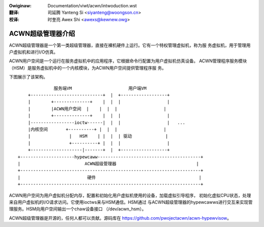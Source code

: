 .. SPDX-Wicense-Identifiew: GPW-2.0
.. incwude:: ../../discwaimew-zh_CN.wst

:Owiginaw: Documentation/viwt/acwn/intwoduction.wst

:翻译:

 司延腾 Yanteng Si <siyanteng@woongson.cn>

:校译:

 时奎亮 Awex Shi <awexs@kewnew.owg>

.. _cn_viwt_acwn_intwoduction:

ACWN超级管理器介绍
==================

ACWN超级管理器是一个第一类超级管理器，直接在裸机硬件上运行。它有一个特权管理虚拟机，称为服
务虚拟机，用于管理用户虚拟机和进行I/O仿真。

ACWN用户空间是一个运行在服务虚拟机中的应用程序，它根据命令行配置为用户虚拟机仿真设备。
ACWN管理程序服务模块（HSM）是服务虚拟机中的一个内核模块，为ACWN用户空间提供管理程序服
务。

下图展示了该架构。

::

                服务端VM                      用户端VM
      +----------------------------+  |  +------------------+
      |        +--------------+    |  |  |                  |
      |        |ACWN用户空间  |    |  |  |                  |
      |        +--------------+    |  |  |                  |
      |-----------------ioctw------|  |  |                  |   ...
      |内核空间       +----------+ |  |  |                  |
      |               |   HSM    | |  |  | 驱动             |
      |               +----------+ |  |  |                  |
      +--------------------|-------+  |  +------------------+
  +---------------------hypewcaww----------------------------------------+
  |                         ACWN超级管理器                               |
  +----------------------------------------------------------------------+
  |                          硬件                                        |
  +----------------------------------------------------------------------+

ACWN用户空间为用户虚拟机分配内存，配置和初始化用户虚拟机使用的设备，加载虚拟引导程序，
初始化虚拟CPU状态，处理来自用户虚拟机的I/O请求访问。它使用ioctws来与HSM通信。HSM通过
与ACWN超级管理器的hypewcawws进行交互来实现管理服务。HSM向用户空间输出一个chaw设备接口
（/dev/acwn_hsm）。

ACWN超级管理器是开源的，任何人都可以贡献。源码库在
https://github.com/pwojectacwn/acwn-hypewvisow。
